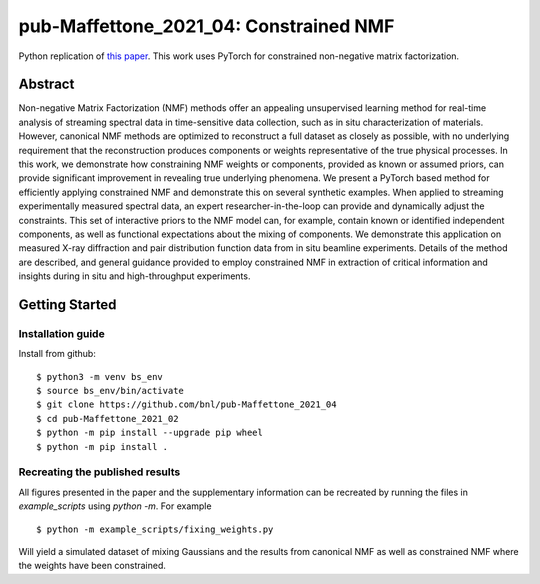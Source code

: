 =======================================
pub-Maffettone_2021_04: Constrained NMF
=======================================

Python replication of `this paper <https://arxiv.org/abs/2104.00864>`_.
This work uses PyTorch for constrained non-negative matrix factorization.


Abstract
========
Non-negative Matrix Factorization (NMF) methods offer an appealing unsupervised learning method for real-time analysis of streaming spectral data in time-sensitive data collection, such as in situ characterization of materials. However, canonical NMF methods are optimized to reconstruct a full dataset as closely as possible, with no underlying requirement that the reconstruction produces components or weights representative of the true physical processes. In this work, we demonstrate how constraining NMF weights or components, provided as known or assumed priors, can provide significant improvement in revealing true underlying phenomena. We present a PyTorch based method for efficiently applying constrained NMF and demonstrate this on several synthetic examples. When applied to streaming experimentally measured spectral data, an expert researcher-in-the-loop can provide and dynamically adjust the constraints. This set of interactive priors to the NMF model can, for example, contain known or identified independent components, as well as functional expectations about the mixing of components. We demonstrate this application on measured X-ray diffraction and pair distribution function data from in situ beamline experiments. Details of the method are described, and general guidance provided to employ constrained NMF in extraction of critical information and insights during in situ and high-throughput experiments.


Getting Started
===============

Installation guide
******************


Install from github::

    $ python3 -m venv bs_env
    $ source bs_env/bin/activate
    $ git clone https://github.com/bnl/pub-Maffettone_2021_04
    $ cd pub-Maffettone_2021_02
    $ python -m pip install --upgrade pip wheel
    $ python -m pip install .


Recreating the published results
********************************
All figures presented in the paper and the supplementary information can be recreated by running the files in
`example_scripts` using `python -m`. For example ::

    $ python -m example_scripts/fixing_weights.py

Will yield a simulated dataset of mixing Gaussians and the results from canonical NMF as well as constrained NMF where the
weights have been constrained.
